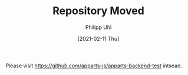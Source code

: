 #+TITLE: Repository Moved
#+DATE: [2021-02-11 Thu]
#+AUTHOR: Philipp Uhl

Please visit https://github.com/apparts-js/apparts-backend-test intsead.

